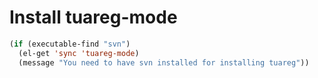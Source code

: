 * Install tuareg-mode
  #+begin_src emacs-lisp
    (if (executable-find "svn")
      (el-get 'sync 'tuareg-mode)
      (message "You need to have svn installed for installing tuareg"))
  #+end_src
